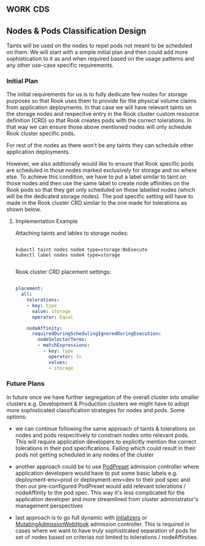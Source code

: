 *                                                                  :work:cds:
** Nodes & Pods Classification Design

   Taints will be used on the nodes to repel pods not meant to be scheduled on them. We will start with a simple initial plan and then could add more sophistication to it as and when required based on the usage patterns and any other use-case specific requirements.

*** Initial Plan

    The initial requirements for us is to fully dedicate few nodes for storage purposes so that Rook uses them to provide for the physical volume claims from application deployments. In that case we will have relevant taints on the storage nodes and respecitve entry in the Rook cluster custom resource definition (CRD) so that Rook creates pods with the correct tolerations. In that way we can ensure those above mentioned nodes will only schedule Rook cluster specific pods.

    For rest of the nodes as there won't be any taints they can schedule other application deployments.

    However, we also addtionally would like to ensure that Rook specific pods are scheduled in those nodes marked exclusively for storage and no where else. To achieve this condition, we have to put a label similar to taint on those nodes and then use the same label to create node affinities on the Rook pods so that they get only scheduled on those labelled nodes (which will be the dedicated storage nodes). The pod specific setting will have to made in the Rook cluster CRD similar to the one made for tolerations as shown below.

**** Implementation Example

     Attaching taints and lables to storage nodes:

     #+BEGIN_SRC shell

     kubectl taint nodes node4 type=storage:NoExecute
     kubectl label nodes node4 type=storage

     #+END_SRC

     Rook cluster CRD placement settings:

     #+BEGIN_SRC YAML

     placement:
       all:
         tolerations:
         - key: type
           value: storage
           operator: Equal

         nodeAffinity:
           requiredDuringSchedulingIgnoredDuringExecution:
             nodeSelectorTerms:
             - matchExpressions:
               - key: type
                 operator: In
                 values:
                 - storage

     #+END_SRC


*** Future Plans

    In future once we have further segregation of the overall cluster into smaller clusters e.g. Development & Production clusters we might have to adopt more sophisticated classification strategies for nodes and pods. Some options:

    - we can continue following the same approach of taints & tolerations on nodes and pods respecitively to constrain nodes onto relevant pods. This will require application developers to explicitly mention the correct tolerations in their pod specifications. Failing which could result in their pods not getting scheduled in any nodes of the cluster

    - another approach could be to use [[https://kubernetes.io/docs/concepts/workloads/pods/podpreset/][PodPreset]] admission controller where application developers would have to put some basic labels e.g. deployment-env=prod or deployment-env=dev to their pod spec and then our pre-configured PodPreset would add relevant tolerations / nodeAffinity to the pod spec. This way it's less complicated for the application developer and more streamlined from cluster administrator's management perspectives

    - last approach is to go full dynamic with [[https://kubernetes.io/docs/admin/extensible-admission-controllers/][Intializers]] or [[https://kubernetes.io/docs/admin/admission-controllers/#mutatingadmissionwebhook-beta-in-19][MutatingAdmissionWebHook]] admission controller. This is required in cases where we want to have truly sophisticated separation of pods for set of nodes based on criterias not limited to tolerations / nodeAffinities.
